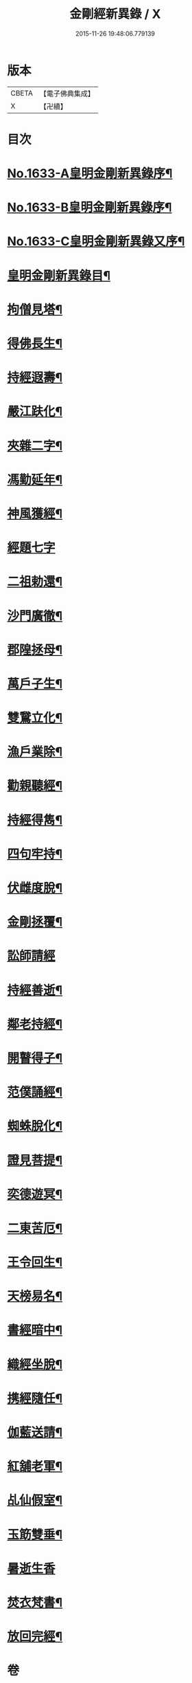 #+TITLE: 金剛經新異錄 / X
#+DATE: 2015-11-26 19:48:06.779139
* 版本
 |     CBETA|【電子佛典集成】|
 |         X|【卍續】    |

* 目次
* [[file:KR6r0178_001.txt::001-0494c1][No.1633-A皇明金剛新異錄序¶]]
* [[file:KR6r0178_001.txt::0495a3][No.1633-B皇明金剛新異錄序¶]]
* [[file:KR6r0178_001.txt::0495b2][No.1633-C皇明金剛新異錄又序¶]]
* [[file:KR6r0178_001.txt::0495c4][皇明金剛新異錄目¶]]
* [[file:KR6r0178_001.txt::0496a7][拘僧見塔¶]]
* [[file:KR6r0178_001.txt::0496b10][得佛長生¶]]
* [[file:KR6r0178_001.txt::0496b23][持經遐壽¶]]
* [[file:KR6r0178_001.txt::0496c6][嚴江趺化¶]]
* [[file:KR6r0178_001.txt::0496c13][夾雜二字¶]]
* [[file:KR6r0178_001.txt::0496c23][馮勤延年¶]]
* [[file:KR6r0178_001.txt::0497a7][神風獲經¶]]
* [[file:KR6r0178_001.txt::0497a24][經題七字]]
* [[file:KR6r0178_001.txt::0497b10][二祖勅還¶]]
* [[file:KR6r0178_001.txt::0497c3][沙門廣徹¶]]
* [[file:KR6r0178_001.txt::0497c14][郡隍拯母¶]]
* [[file:KR6r0178_001.txt::0497c22][萬戶子生¶]]
* [[file:KR6r0178_001.txt::0498a5][雙鵞立化¶]]
* [[file:KR6r0178_001.txt::0498a12][漁戶業除¶]]
* [[file:KR6r0178_001.txt::0498a24][勸親聽經¶]]
* [[file:KR6r0178_001.txt::0498b7][持經得雋¶]]
* [[file:KR6r0178_001.txt::0498b19][四句牢持¶]]
* [[file:KR6r0178_001.txt::0498c9][伏雌度脫¶]]
* [[file:KR6r0178_001.txt::0498c15][金剛拯覆¶]]
* [[file:KR6r0178_001.txt::0498c24][訟師請經]]
* [[file:KR6r0178_001.txt::0499a16][持經善逝¶]]
* [[file:KR6r0178_001.txt::0499b5][鄰老持經¶]]
* [[file:KR6r0178_001.txt::0499b16][開瞽得子¶]]
* [[file:KR6r0178_001.txt::0499b23][范僕誦經¶]]
* [[file:KR6r0178_001.txt::0499c12][蜘蛛脫化¶]]
* [[file:KR6r0178_001.txt::0499c22][證見菩提¶]]
* [[file:KR6r0178_001.txt::0500a10][奕德遊冥¶]]
* [[file:KR6r0178_001.txt::0500b18][二東苦厄¶]]
* [[file:KR6r0178_001.txt::0500b24][王令回生¶]]
* [[file:KR6r0178_001.txt::0500c11][天榜易名¶]]
* [[file:KR6r0178_001.txt::0500c21][書經暗中¶]]
* [[file:KR6r0178_001.txt::0501a3][織經坐脫¶]]
* [[file:KR6r0178_001.txt::0501a18][携經隨任¶]]
* [[file:KR6r0178_001.txt::0501b5][伽藍送請¶]]
* [[file:KR6r0178_001.txt::0501b18][紅舖老軍¶]]
* [[file:KR6r0178_001.txt::0501c4][乩仙假室¶]]
* [[file:KR6r0178_001.txt::0501c14][玉筯雙垂¶]]
* [[file:KR6r0178_001.txt::0501c24][暑逝生香]]
* [[file:KR6r0178_001.txt::0502a11][焚衣梵書¶]]
* [[file:KR6r0178_001.txt::0502a20][放回完經¶]]
* 卷
** [[file:KR6r0178_001.txt][金剛經新異錄 1]]
